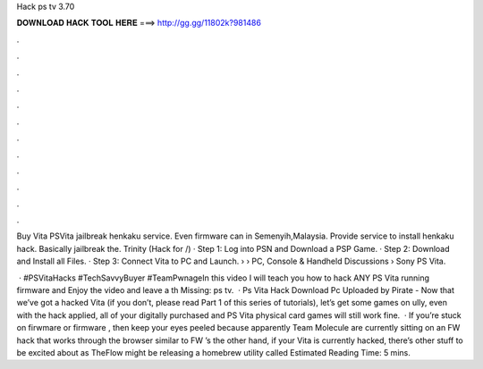 Hack ps tv 3.70



𝐃𝐎𝐖𝐍𝐋𝐎𝐀𝐃 𝐇𝐀𝐂𝐊 𝐓𝐎𝐎𝐋 𝐇𝐄𝐑𝐄 ===> http://gg.gg/11802k?981486



.



.



.



.



.



.



.



.



.



.



.



.

Buy Vita PSVita jailbreak henkaku service. Even firmware can in Semenyih,Malaysia. Provide service to install henkaku hack. Basically jailbreak the. Trinity (Hack for /) · Step 1: Log into PSN and Download a PSP Game. · Step 2: Download and Install all Files. · Step 3: Connect Vita to PC and Launch.  › › PC, Console & Handheld Discussions › Sony PS Vita.

 · #PSVitaHacks #TechSavvyBuyer #TeamPwnageIn this video I will teach you how to hack ANY PS Vita running firmware and Enjoy the video and leave a th Missing: ps tv.  · Ps Vita Hack Download Pc Uploaded by Pirate - Now that we’ve got a hacked Vita (if you don’t, please read Part 1 of this series of tutorials), let’s get some games on ully, even with the hack applied, all of your digitally purchased and PS Vita physical card games will still work fine.  · If you’re stuck on firwmare or firmware , then keep your eyes peeled because apparently Team Molecule are currently sitting on an FW hack that works through the browser similar to FW ’s  the other hand, if your Vita is currently hacked, there’s other stuff to be excited about as TheFlow might be releasing a homebrew utility called Estimated Reading Time: 5 mins.
